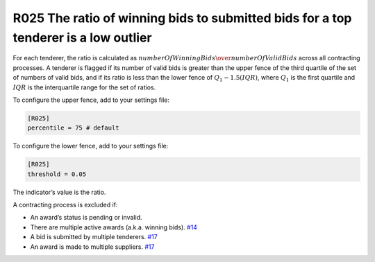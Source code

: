 R025 The ratio of winning bids to submitted bids for a top tenderer is a low outlier
------------------------------------------------------------------------------------

For each tenderer, the ratio is calculated as :math:`numberOfWinningBids \over numberOfValidBids` across all contracting processes. A tenderer is flagged if its number of valid bids is greater than the upper fence of the third quartile of the set of numbers of valid bids, and if its ratio is less than the lower fence of :math:`Q_1 - 1.5(IQR)`, where :math:`Q_1` is the first quartile and :math:`IQR` is the interquartile range for the set of ratios.

To configure the upper fence, add to your settings file:

.. code:: ini

   [R025]
   percentile = 75 # default

To configure the lower fence, add to your settings file:

.. code:: ini

   [R025]
   threshold = 0.05

The indicator’s value is the ratio.

A contracting process is excluded if:

-  An award’s status is pending or invalid.
-  There are multiple active awards (a.k.a. winning bids). `#14 <https://github.com/open-contracting/cardinal-rs/issues/14>`__
-  A bid is submitted by multiple tenderers. `#17 <https://github.com/open-contracting/cardinal-rs/issues/17>`__
-  An award is made to multiple suppliers. `#17 <https://github.com/open-contracting/cardinal-rs/issues/17>`__
